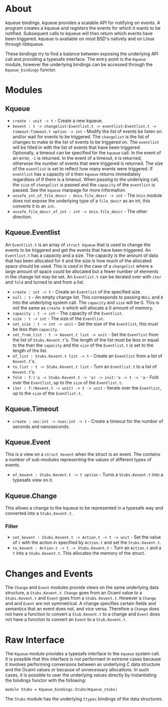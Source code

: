 * About
kqueue bindings.  kqueue provides a scalable API for notifying on events.  A
program creates a kqueue and registers the events for which it wants to be
notified.  Subsequent calls to kqueue will then return which events have been
triggered.  kqueue is available on most BSD's natively and on Linux through
libkqueue.

These bindings try to find a balance between exposing the underlying API call
and providing a typesafe interface.  The entry point is the ~Kqueue~ module,
however the underlying bindings can be accessed through the ~Kqueue_bindings~
functor.

* Modules
** Kqueue
- ~create : unit -> t~ - Create a new kqueue.
- ~kevent : t -> changelist:Eventlist.t -> eventlist:Eventlist.t ->~
  ~timeout:Timeout.t option -> int~ - Modify the list of events be listen on
  and/or wait for events to be triggered.  The ~changelist~ is the list of
  changes to make to the list of events to be triggered on.  The ~eventlist~
  will be filled in with the list of events that have been triggered.
  Optionally, a timeout can be specified for the ~kqueue~ call.  In the event of
  an error, ~-1~ is returned.  In the event of a timeout, ~0~ is returned,
  otherwise the number of events that were triggered is returned.  The size of
  the ~eventlist~ is set to reflect how many events were triggered.  If
  ~eventlist~ has a capacity of ~0~ then ~kqueue~ returns immediately regardless
  of if there is a timeout.  When passing to the underlying call, the ~size~ of
  ~changelist~ is passed and the ~capacity~ of the ~eventlist~ is passed.  See
  the ~kqueue~ manpage for more information.
- ~unsafe_int_of_file_descr : Unix.file_descr -> int~ - The ~Unix~ module does
  not expose the underlying type of a ~file_descr~ as an int, this converts it
  to an ~int~.
- ~unsafe_file_descr_of_int : int -> Unix.file_descr~ - The other direction.

** Kqueue.Eventlist
An ~Eventlist.t~ is an array of ~struct kqueue~ that is used to change the
events to be triggered and get the events that have been triggered.  An
~Eventlist.t~ has a capacity and a size.  The capacity is the amount of data
that has been allocated for it and the size is how much of the allocated space
should be used.  This is used in the case of a ~changelist~ where a large amount
of space could be allocated but a fewer number of elements in the change list
may be set.  An ~Eventlist.t~ can be iterated over with ~iter~ and ~fold~ and
turned to and from a list.

- ~create : int -> t~ - Create an ~Eventlist~ of the specified size.
- ~null : t~ - An empty change list.  This corresponds to passing ~NULL~ and ~0~
  into the underlying system call.  The ~capacity~ and ~size~ will be 0.  This
  is not the same as ~create 0~ which will allocate a 0 amount of memory.
- ~capacity : t -> int~ - The capacity of the ~Eventlist~.
- ~size : t -> int~ - The size of the ~Eventlist~.
- ~set_size : t -> int -> unit~ - Set the size of the ~Eventlist~, this must be
  less than ~capacity~.
- ~set_from_list : t -> Kevent.t list -> unit~ - Set the ~Eventlist~ from the
  list of ~Stubs.Kevent.t~'s.  The length of the list must be less or equal to
  the than the ~capacity~ and the ~size~ of the ~Eventlist.t~ is set to the
  length of the list.
- ~of_list : Stubs.Kevent.t list -> t~ - Create an ~Eventlist~ from a list of
  ~Kevent.t~'s.
- ~to_list : t -> Stubs.Kevent.t list~ - Turn an ~Eventlist.t~ to a list of
  ~Kevent.t~'s.
- ~fold : f:('a -> Stubs.Kevent.t -> 'a) -> init:'a -> t -> 'a~ - Fold over the
  ~Eventlist~, up to the ~size~ of the ~Eventlist.t~.
- ~iter : f:(Kevent.t -> unit) -> t -> unit~ - Iterate over the ~Eventlist~, up
  to the ~size~ of the ~Eventlist.t~.

** Kqueue.Timeout
- ~create : sec:int -> nsec:int -> t~ - Create a timeout for the number of
  seconds and nanoseconds.

** Kqueue.Event
This is a view on a ~struct kevent~ when the struct is an event.  The contains a
number of sub-modules representing the values of different types of events.

- ~of_kevent : Stubs.Kevent.t -> t option~ - Turns a ~Stubs.Kevent.t~ into a
  typesafe view on it.

** Kqueue.Change
This allows a change to the kqueue to be represented in a typesafe way and
converted into a ~Stubs.Kevent.t~.

*** Filter
- ~set_kevent : Stubs.Kevent.t -> Action.t -> t -> unit~ - Set the value of ~t~
  with the action in specified by ~Action.t~ and set the ~Stubs.Kevent.t~.
- ~to_kevent : Action.t -> t -> Stubs.Kevent.t~ - Turn an ~Action.t~ and a ~t~
  into a ~Stubs.Kevent.t~.  This allocates the memory of the struct.

* Changes and Events
The ~Change~ and ~Event~ modules provide views on the same underlying data
structure, a ~Stubs.Kevent.t~.  ~Change~ goes from an Ocaml value to a
~Stubs.Kevent.t~ and ~Event~ goes from a ~Stubs.Kevent.t~.  However a ~Change~
and and ~Event~ are not symmetrical.  A change specifies certain fields and
semantics that an event does not, and vice versa.  Therefore a ~Change~ does not
have a function to convert a ~Stub.Kevent.t~ to a change and ~Event~ does not
have a function to convert an ~Event~ to a ~Stub.Kevent.t~.

* Raw Interface
The ~Kqueue~ module provides a typesafe interface to the ~kqueue~ system call.
It is possible that this interface is not performant in extreme cases because it
involves performing conversions between an underlying C data structure and the
Ocaml values or because of unnecessary allocations.  In such cases, it is
possible to user the underlying values directly by instantiating the bindings
functor with the following:

#+BEGIN_SRC
module Stubs = Kqueue_bindings.Stubs(Kqueue_stubs)
#+END_SRC

The ~Stubs~ module has the underlying ~Ctypes~ bindings of the data structures.
